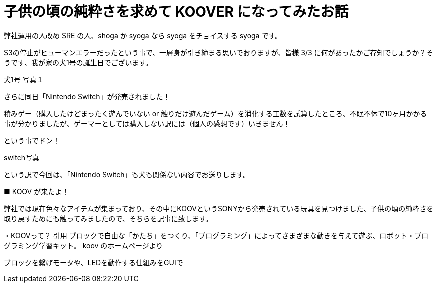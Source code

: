 # 子供の頃の純粋さを求めて KOOVER になってみたお話
:published_at: 2017-03-10
:hp-alt-title: KOOVER
:hp-tags: IoT, KOOV, sony, syoga, log

弊社運用の人改め SRE の人、shoga か syoga なら syoga をチョイスする syoga です。

S3の停止がヒューマンエラーだったという事で、一層身が引き締まる思いでおりますが、皆様 3/3 に何があったかご存知でしょうか？そうです、我が家の犬1号の誕生日でございます。

犬1号
写真１

さらに同日「Nintendo Switch」が発売されました！

積みゲー（購入したけどまったく遊んでいない or 触りだけ遊んだゲーム）を消化する工数を試算したところ、不眠不休で10ヶ月かかる事が分かりましたが、ゲーマーとしては購入しない訳には（個人の感想です）いきません！

という事でドン！

switch写真

という訳で今回は、「Nintendo Switch」も犬も関係ない内容でお送りします。

■ KOOV が来たよ！

弊社では現在色々なアイテムが集まっており、その中にKOOVというSONYから発売されている玩具を見つけました、子供の頃の純粋さを取り戻すためにも触ってみましたので、そちらを記事に致します。

・KOOVって？
引用
ブロックで自由な「かたち」をつくり、「プログラミング」によってさまざまな動きを与えて遊ぶ、ロボット・プログラミング学習キット。
koov のホームページより

ブロックを繋げモータや、LEDを動作する仕組みをGUIで